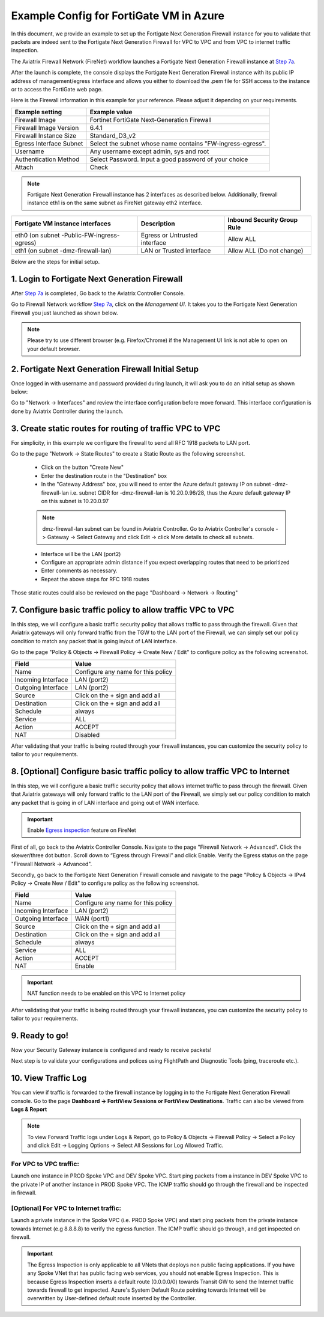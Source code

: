.. meta::
  :description: Firewall Network
  :keywords: Azure Transit Gateway, Azure, TGW orchestrator, Aviatrix Transit network, Transit DMZ, Egress, Fortigate


=========================================================
Example Config for FortiGate VM in Azure
=========================================================

In this document, we provide an example to set up the Fortigate Next Generation Firewall instance for you to validate that packets are indeed sent to the Fortigate Next Generation Firewall for VPC to VPC and from VPC to internet traffic inspection.

The Aviatrix Firewall Network (FireNet) workflow launches a Fortigate Next Generation Firewall instance at `Step 7a <https://docs.aviatrix.com/HowTos/firewall_network_workflow.html#a-launch-and-associate-firewall-instance>`_.

After the launch is complete, the console displays the Fortigate Next Generation Firewall instance with its public IP address of management/egress interface and allows you either to download the .pem file for SSH access to the instance or to access the FortiGate web page.

Here is the Firewall information in this example for your reference. Please adjust it depending on your requirements.

==========================================      ==========
**Example setting**                             **Example value**
==========================================      ==========
Firewall Image                                  Fortinet FortiGate Next-Generation Firewall
Firewall Image Version                          6.4.1
Firewall Instance Size                          Standard_D3_v2
Egress Interface Subnet                         Select the subnet whose name contains "FW-ingress-egress".
Username                                        Any username except admin, sys and root
Authentication Method                           Select Password. Input a good password of your choice
Attach                                          Check
==========================================      ==========

.. note::

  Fortigate Next Generation Firewall instance has 2 interfaces as described below. Additionally, firewall instance eth1 is on the same subnet as FireNet gateway eth2 interface.

========================================================         ===============================          ================================
**Fortigate VM instance interfaces**                             **Description**                          **Inbound Security Group Rule**
========================================================         ===============================          ================================
eth0 (on subnet -Public-FW-ingress-egress)                        Egress or Untrusted interface            Allow ALL
eth1 (on subnet -dmz-firewall-lan)                                LAN or Trusted interface                 Allow ALL (Do not change)
========================================================         ===============================          ================================


Below are the steps for initial setup.

1. Login to Fortigate Next Generation Firewall
-------------------------------------------------

After `Step 7a <https://docs.aviatrix.com/HowTos/firewall_network_workflow.html#a-launch-and-associate-firewall-instance>`_ is completed, Go back to the Aviatrix Controller Console.

Go to Firewall Network workflow `Step 7a <https://docs.aviatrix.com/HowTos/firewall_network_workflow.html#a-launch-and-associate-firewall-instance>`_, click on the `Management UI`. It takes you to the Fortigate Next Generation Firewall you just launched as shown below.

|az_avx_management_UI|

.. note::

  Please try to use different browser (e.g. Firefox/Chrome) if the Management UI link is not able to open on your default browser.

2. Fortigate Next Generation Firewall Initial Setup
---------------------------------------------------------

Once logged in with username and password provided during launch, it will ask you to do an initial setup as shown below:

|fg_first_login_1|

|fg_first_login_2|

|fg_first_login_3|

Go to "Network -> Interfaces" and review the interface configuration before move forward. This interface configuration is done by Aviatrix Controller during the launch.

|review_fg_interfaces|

3. Create static routes for routing of traffic VPC to VPC
-----------------------------------------------------------------

For simplicity, in this example we configure the firewall to send all RFC 1918 packets to LAN port.

Go to the page "Network -> State Routes" to create a Static Route as the following screenshot.

  - Click on the button "Create New"
  - Enter the destination route in the "Destination" box
  - In the "Gateway Address" box, you will need to enter the Azure default gateway IP on subnet -dmz-firewall-lan
    i.e. subnet CIDR for -dmz-firewall-lan is 10.20.0.96/28, thus the Azure default gateway IP on this subnet is 10.20.0.97

  .. note::
    dmz-firewall-lan subnet can be found in Aviatrix Controller. Go to Aviatrix Controller's console -> Gateway -> Select Gateway and click Edit -> click More details to check all subnets.

  - Interface will be the LAN (port2)
  - Configure an appropriate admin distance if you expect overlapping routes that need to be prioritized
  - Enter comments as necessary.
  - Repeat the above steps for RFC 1918 routes

|az_fortigate_static_routes|

Those static routes could also be reviewed on the page "Dashboard -> Network -> Routing"

|az_fortigate_static_routes_review|


7. Configure basic traffic policy to allow traffic VPC to VPC
-------------------------------------------------------------------------

In this step, we will configure a basic traffic security policy that allows traffic to pass through the firewall. Given that Aviatrix gateways will only forward traffic from the TGW to the LAN port of the Firewall, we can simply set our policy condition to match any packet that is going in/out of LAN interface.

Go to the page "Policy & Objects -> Firewall Policy -> Create New / Edit" to configure policy as the following screenshot.

==================  ===============================================
**Field**           **Value**
==================  ===============================================
Name                Configure any name for this policy
Incoming Interface  LAN (port2)
Outgoing Interface  LAN (port2)
Source              Click on the + sign and add all
Destination         Click on the + sign and add all
Schedule            always
Service             ALL
Action              ACCEPT
NAT                 Disabled
==================  ===============================================

|az_fortigate_policy_vpc_to_vpc|

After validating that your traffic is being routed through your firewall instances, you can customize the security policy to tailor to your requirements.

8. [Optional] Configure basic traffic policy to allow traffic VPC to Internet
----------------------------------------------------------------------------------

In this step, we will configure a basic traffic security policy that allows internet traffic to pass through the firewall. Given that Aviatrix gateways will only forward traffic to the LAN port of the Firewall, we simply set our policy condition to match any packet that is going in of LAN interface and going out of WAN interface.

.. important::
  Enable `Egress inspection <https://docs.aviatrix.com/HowTos/firewall_network_faq.html#how-do-i-enable-egress-inspection-on-firenet>`_ feature on FireNet

First of all, go back to the Aviatrix Controller Console. Navigate to the page "Firewall Network -> Advanced". Click the skewer/three dot button. Scroll down to “Egress through Firewall” and click Enable. Verify the Egress status on the page "Firewall Network -> Advanced".

|az_avx_egress_inspection|

Secondly, go back to the Fortigate Next Generation Firewall console and navigate to the page "Policy & Objects -> IPv4 Policy -> Create New / Edit" to configure policy as the following screenshot.

==================  ===============================================
**Field**           **Value**
==================  ===============================================
Name                Configure any name for this policy
Incoming Interface  LAN (port2)
Outgoing Interface  WAN (port1)
Source              Click on the + sign and add all
Destination         Click on the + sign and add all
Schedule            always
Service             ALL
Action              ACCEPT
NAT                 Enable
==================  ===============================================

.. important::

  NAT function needs to be enabled on this VPC to Internet policy

|az_fortigate_policy_vpc_to_internet|

After validating that your traffic is being routed through your firewall instances, you can customize the security policy to tailor to your requirements.

9. Ready to go!
----------------

Now your Security Gateway instance is configured and ready to receive packets!

Next step is to validate your configurations and polices using FlightPath and Diagnostic Tools (ping, traceroute etc.).

10. View Traffic Log
----------------------

You can view if traffic is forwarded to the firewall instance by logging in to the Fortigate Next Generation Firewall console. Go to the page **Dashboard -> FortiView Sessions or FortiView Destinations**. Traffic can also be viewed from **Logs & Report**

.. note::
    To view Forward Traffic logs under Logs & Report, go to Policy & Objects -> Firewall Policy -> Select a Policy and click Edit -> Logging Options -> Select All Sessions for Log Allowed Traffic.

For VPC to VPC traffic:
***********************

Launch one instance in PROD Spoke VPC and DEV Spoke VPC. Start ping packets from a instance in DEV Spoke VPC to the private IP of another instance in PROD Spoke VPC. The ICMP traffic should go through the firewall and be inspected in firewall.

|az_fortigate_view_traffic_log_vpc_to_vpc|

|az_fortigate_view_traffic_log_vpc_to_vpc_2|


[Optional] For VPC to Internet traffic:
***************************************

Launch a private instance in the Spoke VPC (i.e. PROD Spoke VPC) and start ping packets from the private instance towards Internet (e.g 8.8.8.8) to verify the egress function. The ICMP traffic should go through, and get inspected on firewall.

.. important::
    The Egress Inspection is only applicable to all VNets that deploys non public facing applications. If you have any Spoke VNet that has public facing web services, you should not enable Egress Inspection. This is because Egress Inspection inserts a default route (0.0.0.0/0) towards Transit GW to send the Internet traffic towards firewall to get inspected. Azure's System Default Route pointing towards Internet will be overwritten by User-defined default route inserted by the Controller.

|az_fortigate_view_traffic_log_vpc_to_internet|

|az_fortigate_view_traffic_log_vpc_to_internet_2|


.. |review_fg_interfaces| image:: config_FortiGate_media/review_fg_interfaces.png
   :scale: 35%
.. |az_avx_management_UI| image:: config_FortiGate_media/az_avx_management_UI.png
   :scale: 30%
.. |fg_first_login_1| image:: config_FortiGate_media/fg_first_login_1.png
   :scale: 40%
.. |fg_first_login_2| image:: config_FortiGate_media/fg_first_login_2.png
   :scale: 40%
.. |fg_first_login_3| image:: config_FortiGate_media/fg_first_login_3.png
   :scale: 30%
.. |az_fortigate_static_routes| image:: config_FortiGate_media/az_fortigate_static_routes.png
   :scale: 35%
.. |az_fortigate_static_routes_review| image:: config_FortiGate_media/az_fortigate_static_routes_review.png
   :scale: 35%
.. |az_fortigate_policy_vpc_to_vpc| image:: config_FortiGate_media/az_fortigate_policy_vpc_to_vpc.png
   :scale: 30%
.. |az_fortigate_policy_vpc_to_internet| image:: config_FortiGate_media/az_fortigate_policy_vpc_to_internet.png
   :scale: 30%
.. |az_avx_egress_inspection| image:: config_FortiGate_media/az_avx_egress_inspection.png
   :scale: 40%
.. |az_fortigate_view_traffic_log_vpc_to_vpc| image:: config_FortiGate_media/az_fortigate_view_traffic_log_vpc_to_vpc.png
   :scale: 30%
.. |az_fortigate_view_traffic_log_vpc_to_vpc_2| image:: config_FortiGate_media/az_fortigate_view_traffic_log_vpc_to_vpc_2.png
   :scale: 30%
.. |az_fortigate_view_traffic_log_vpc_to_internet| image:: config_FortiGate_media/az_fortigate_view_traffic_log_vpc_to_internet.png
   :scale: 40%
.. |az_fortigate_view_traffic_log_vpc_to_internet_2| image:: config_FortiGate_media/az_fortigate_view_traffic_log_vpc_to_internet_2.png
   :scale: 25%
.. disqus::

